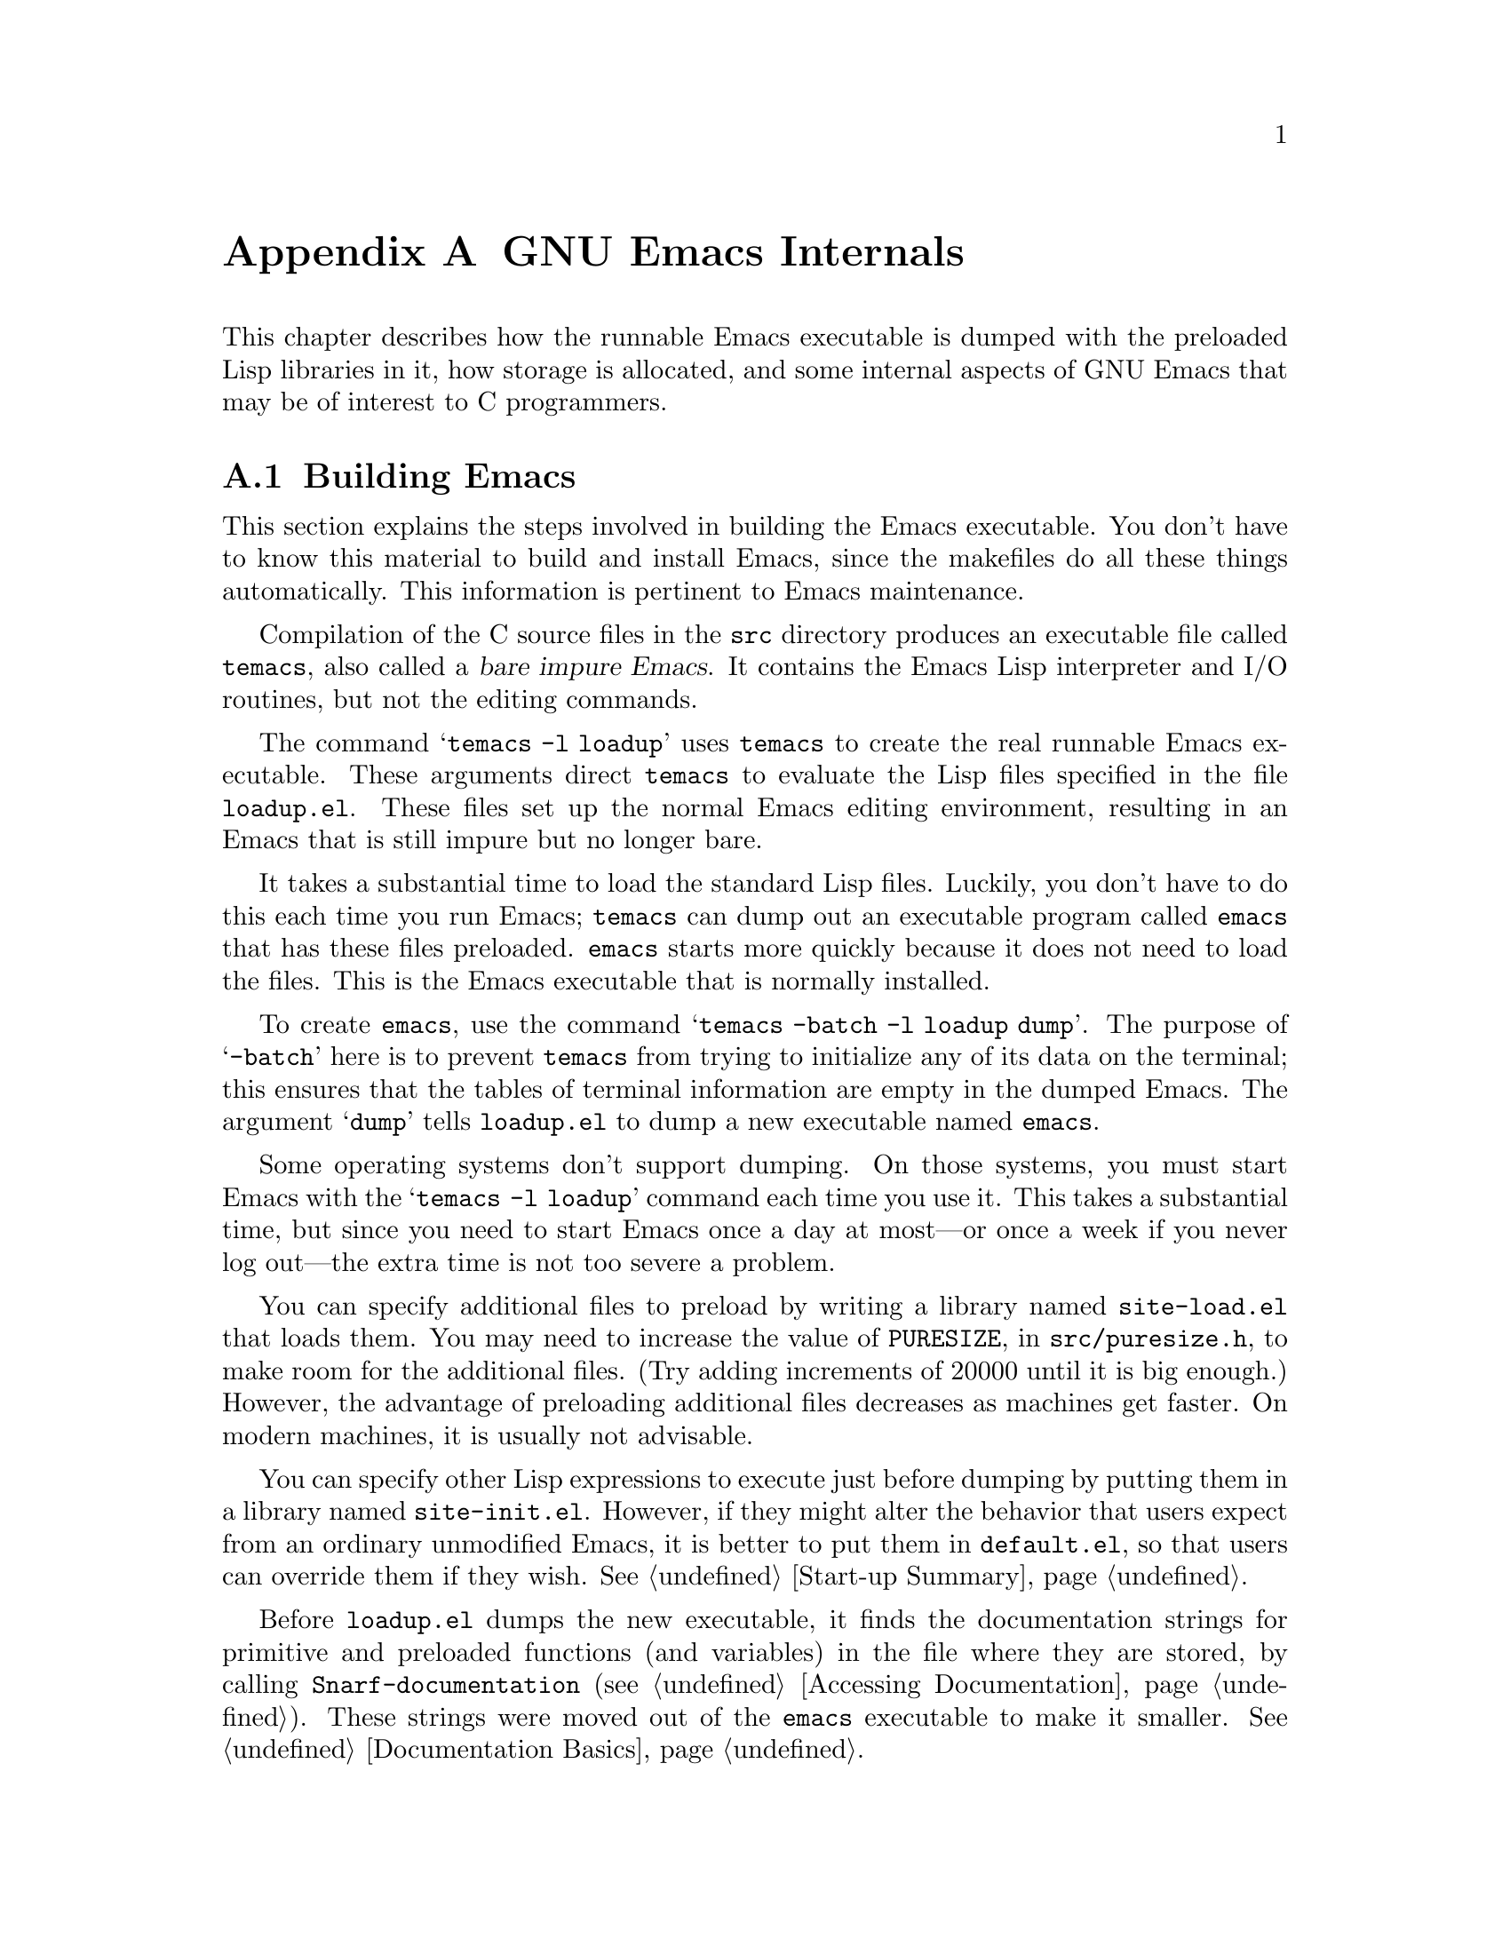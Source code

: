 @c -*-texinfo-*-
@c This is part of the GNU Emacs Lisp Reference Manual.
@c Copyright (C) 1990, 1991, 1992, 1993 Free Software Foundation, Inc. 
@c See the file elisp.texi for copying conditions.
@setfilename ../info/internals
@node GNU Emacs Internals, Standard Errors, Tips, Top
@comment  node-name,  next,  previous,  up
@appendix GNU Emacs Internals

This chapter describes how the runnable Emacs executable is dumped with
the preloaded Lisp libraries in it, how storage is allocated, and some
internal aspects of GNU Emacs that may be of interest to C programmers.

@menu
* Building Emacs::      How to preload Lisp libraries into Emacs.
* Pure Storage::        A kludge to make preloaded Lisp functions sharable.
* Garbage Collection::  Reclaiming space for Lisp objects no longer used.
* Writing Emacs Primitives::   Writing C code for Emacs.
* Object Internals::    Data formats of buffers, windows, processes.
@end menu

@node Building Emacs, Pure Storage, GNU Emacs Internals, GNU Emacs Internals
@appendixsec Building Emacs
@cindex building Emacs
@pindex temacs

  This section explains the steps involved in building the Emacs
executable.  You don't have to know this material to build and install
Emacs, since the makefiles do all these things automatically.  This
information is pertinent to Emacs maintenance.

   Compilation of the C source files in the @file{src} directory
produces an executable file called @file{temacs}, also called a
@dfn{bare impure Emacs}.  It contains the Emacs Lisp interpreter and I/O
routines, but not the editing commands.

@cindex @file{loadup.el}
  The command @w{@samp{temacs -l loadup}} uses @file{temacs} to create
the real runnable Emacs executable.  These arguments direct
@file{temacs} to evaluate the Lisp files specified in the file
@file{loadup.el}.  These files set up the normal Emacs editing
environment, resulting in an Emacs that is still impure but no longer
bare.

  It takes a substantial time to load the standard Lisp files.  Luckily,
you don't have to do this each time you run Emacs; @file{temacs} can
dump out an executable program called @file{emacs} that has these files
preloaded.  @file{emacs} starts more quickly because it does not need to
load the files.  This is the Emacs executable that is normally
installed.

  To create @file{emacs}, use the command @samp{temacs -batch -l loadup
dump}.  The purpose of @samp{-batch} here is to prevent @file{temacs}
from trying to initialize any of its data on the terminal; this ensures
that the tables of terminal information are empty in the dumped Emacs.
The argument @samp{dump} tells @file{loadup.el} to dump a new executable
named @file{emacs}.

  Some operating systems don't support dumping.  On those systems, you
must start Emacs with the @samp{temacs -l loadup} command each time you
use it.  This takes a substantial time, but since you need to start
Emacs once a day at most---or once a week if you never log out---the
extra time is not too severe a problem.

@cindex @file{site-load.el}
  You can specify additional files to preload by writing a library named
@file{site-load.el} that loads them.  You may need to increase the
value of @code{PURESIZE}, in @file{src/puresize.h}, to make room for the
additional files.  (Try adding increments of 20000 until it is big
enough.)  However, the advantage of preloading additional files
decreases as machines get faster.  On modern machines, it is usually not
advisable.

@cindex @file{site-init.el}
  You can specify other Lisp expressions to execute just before dumping
by putting them in a library named @file{site-init.el}.  However, if
they might alter the behavior that users expect from an ordinary
unmodified Emacs, it is better to put them in @file{default.el}, so that
users can override them if they wish.  @xref{Start-up Summary}.

  Before @file{loadup.el} dumps the new executable, it finds the
documentation strings for primitive and preloaded functions (and
variables) in the file where they are stored, by calling
@code{Snarf-documentation} (@pxref{Accessing Documentation}).  These
strings were moved out of the @file{emacs} executable to make it
smaller.  @xref{Documentation Basics}.

@defun dump-emacs to-file from-file
@cindex unexec
  This function dumps the current state of Emacs into an executable file
@var{to-file}.  It takes symbols from @var{from-file} (this is normally
the executable file @file{temacs}).

If you use this function in an Emacs that was already dumped, you must
set @code{command-line-processed} to @code{nil} first for good results.
@xref{Command Line Arguments}.
@end defun

@deffn Command emacs-version
  This function returns a string describing the version of Emacs that is
running.  It is useful to include this string in bug reports.

@example
@group
(emacs-version)
  @result{} "GNU Emacs 19.29.1 (i386-debian-linux) \
 of Tue Jun  6 1995 on balloon"
@end group
@end example

Called interactively, the function prints the same information in the
echo area.
@end deffn

@defvar emacs-build-time
The value of this variable is the time at which Emacs was built at the
local site.

@example
@group
emacs-build-time
     @result{} "Tue Jun  6 14:55:57 1995"
@end group
@end example
@end defvar

@defvar emacs-version
The value of this variable is the version of Emacs being run.  It is a
string such as @code{"19.29.1"}.
@end defvar

  The following two variables did not exist before Emacs version 19.23,
which reduces their usefulness at present, but we hope they will be
convenient in the future.

@defvar emacs-major-version
The major version number of Emacs, as an integer.  For Emacs version
19.29, the value is 19.
@end defvar

@defvar emacs-minor-version
The minor version number of Emacs, as an integer.  For Emacs version
19.29, the value is 29.
@end defvar

@node Pure Storage, Garbage Collection, Building Emacs, GNU Emacs Internals
@appendixsec Pure Storage
@cindex pure storage

  Emacs Lisp uses two kinds of storage for user-created Lisp objects:
@dfn{normal storage} and @dfn{pure storage}.  Normal storage is where
all the new data created during an Emacs session is kept; see the
following section for information on normal storage.  Pure storage is
used for certain data in the preloaded standard Lisp files---data that
should never change during actual use of Emacs.

  Pure storage is allocated only while @file{temacs} is loading the
standard preloaded Lisp libraries.  In the file @file{emacs}, it is
marked as read-only (on operating systems that permit this), so that
the memory space can be shared by all the Emacs jobs running on the
machine at once.  Pure storage is not expandable; a fixed amount is
allocated when Emacs is compiled, and if that is not sufficient for the
preloaded libraries, @file{temacs} crashes.  If that happens, you must
increase the compilation parameter @code{PURESIZE} in the file
@file{src/puresize.h}.  This normally won't happen unless you try to
preload additional libraries or add features to the standard ones.

@defun purecopy object
This function makes a copy of @var{object} in pure storage and returns
it.  It copies strings by simply making a new string with the same
characters in pure storage.  It recursively copies the contents of
vectors and cons cells.  It does not make copies of other objects such
as symbols, but just returns them unchanged.  It signals an error if
asked to copy markers.

This function is a no-op except while Emacs is being built and dumped;
it is usually called only in the file @file{emacs/lisp/loaddefs.el}, but
a few packages call it just in case you decide to preload them.
@end defun

@defvar pure-bytes-used
The value of this variable is the number of bytes of pure storage
allocated so far.  Typically, in a dumped Emacs, this number is very
close to the total amount of pure storage available---if it were not,
we would preallocate less.
@end defvar

@defvar purify-flag
This variable determines whether @code{defun} should make a copy of the
function definition in pure storage.  If it is non-@code{nil}, then the
function definition is copied into pure storage.

This flag is @code{t} while loading all of the basic functions for
building Emacs initially (allowing those functions to be sharable and
non-collectible).  Dumping Emacs as an executable always writes
@code{nil} in this variable, regardless of the value it actually has
before and after dumping.

You should not change this flag in a running Emacs.
@end defvar

@node Garbage Collection, Writing Emacs Primitives, Pure Storage, GNU Emacs Internals
@appendixsec Garbage Collection
@cindex garbage collector

@cindex memory allocation
  When a program creates a list or the user defines a new function (such
as by loading a library), that data is placed in normal storage.  If
normal storage runs low, then Emacs asks the operating system to
allocate more memory in blocks of 1k bytes.  Each block is used for one
type of Lisp object, so symbols, cons cells, markers, etc., are
segregated in distinct blocks in memory.  (Vectors, long strings,
buffers and certain other editing types, which are fairly large, are
allocated in individual blocks, one per object, while small strings are
packed into blocks of 8k bytes.)

  It is quite common to use some storage for a while, then release it by
(for example) killing a buffer or deleting the last pointer to an
object.  Emacs provides a @dfn{garbage collector} to reclaim this
abandoned storage.  (This name is traditional, but ``garbage recycler''
might be a more intuitive metaphor for this facility.)

  The garbage collector operates by finding and marking all Lisp objects
that are still accessible to Lisp programs.  To begin with, it assumes
all the symbols, their values and associated function definitions, and
any data presently on the stack, are accessible.  Any objects that can
be reached indirectly through other accessible objects are also
accessible.

  When marking is finished, all objects still unmarked are garbage.  No
matter what the Lisp program or the user does, it is impossible to refer
to them, since there is no longer a way to reach them.  Their space
might as well be reused, since no one will miss them.  The second
(``sweep'') phase of the garbage collector arranges to reuse them.

@cindex free list
  The sweep phase puts unused cons cells onto a @dfn{free list}
for future allocation; likewise for symbols and markers.  It compacts
the accessible strings so they occupy fewer 8k blocks; then it frees the
other 8k blocks.  Vectors, buffers, windows, and other large objects are
individually allocated and freed using @code{malloc} and @code{free}.

@cindex CL note---allocate more storage
@quotation
@b{Common Lisp note:} Unlike other Lisps, GNU Emacs Lisp does not
call the garbage collector when the free list is empty.  Instead, it
simply requests the operating system to allocate more storage, and
processing continues until @code{gc-cons-threshold} bytes have been
used.

This means that you can make sure that the garbage collector will not
run during a certain portion of a Lisp program by calling the garbage
collector explicitly just before it (provided that portion of the
program does not use so much space as to force a second garbage
collection).
@end quotation

@deffn Command garbage-collect
This command runs a garbage collection, and returns information on
the amount of space in use.  (Garbage collection can also occur
spontaneously if you use more than @code{gc-cons-threshold} bytes of
Lisp data since the previous garbage collection.)

@code{garbage-collect} returns a list containing the following
information:

@example
@group
((@var{used-conses} . @var{free-conses})
 (@var{used-syms} . @var{free-syms})
@end group
 (@var{used-markers} . @var{free-markers})
 @var{used-string-chars} 
 @var{used-vector-slots}
 (@var{used-floats} . @var{free-floats}))

@group
(garbage-collect)
     @result{} ((3435 . 2332) (1688 . 0)
           (57 . 417) 24510 3839 (4 . 1))
@end group
@end example

Here is a table explaining each element:

@table @var
@item used-conses
The number of cons cells in use.

@item free-conses
The number of cons cells for which space has been obtained from the
operating system, but that are not currently being used.

@item used-syms
The number of symbols in use.

@item free-syms
The number of symbols for which space has been obtained from the
operating system, but that are not currently being used.

@item used-markers
The number of markers in use.

@item free-markers
The number of markers for which space has been obtained from the
operating system, but that are not currently being used.

@item used-string-chars
The total size of all strings, in characters.

@item used-vector-slots
The total number of elements of existing vectors.

@item used-floats
@c Emacs 19 feature
The number of floats in use.

@item free-floats
@c Emacs 19 feature
The number of floats for which space has been obtained from the
operating system, but that are not currently being used.
@end table
@end deffn

@defopt gc-cons-threshold
The value of this variable is the number of bytes of storage that must
be allocated for Lisp objects after one garbage collection in order to
trigger another garbage collection.  A cons cell counts as eight bytes,
a string as one byte per character plus a few bytes of overhead, and so
on; space allocated to the contents of buffers does not count.  Note
that the subsequent garbage collection does not happen immediately when
the threshold is exhausted, but only the next time the Lisp evaluator is
called.

The initial threshold value is 300,000.  If you specify a larger
value, garbage collection will happen less often.  This reduces the
amount of time spent garbage collecting, but increases total memory use.
You may want to do this when running a program that creates lots of
Lisp data.

You can make collections more frequent by specifying a smaller value,
down to 10,000.  A value less than 10,000 will remain in effect only
until the subsequent garbage collection, at which time
@code{garbage-collect} will set the threshold back to 10,000.
@end defopt

@c Emacs 19 feature
@defun memory-limit
This function returns the address of the last byte Emacs has allocated,
divided by 1024.  We divide the value by 1024 to make sure it fits in a
Lisp integer.

You can use this to get a general idea of how your actions affect the
memory usage.
@end defun

@node Writing Emacs Primitives, Object Internals, Garbage Collection, GNU Emacs Internals
@appendixsec Writing Emacs Primitives
@cindex primitive function internals

  Lisp primitives are Lisp functions implemented in C.  The details of
interfacing the C function so that Lisp can call it are handled by a few
C macros.  The only way to really understand how to write new C code is
to read the source, but we can explain some things here.

  An example of a special form is the definition of @code{or}, from
@file{eval.c}.  (An ordinary function would have the same general
appearance.)

@cindex garbage collection protection
@smallexample
@group
DEFUN ("or", For, Sor, 0, UNEVALLED, 0,
  "Eval args until one of them yields non-nil, then return that value.\n\
The remaining args are not evalled at all.\n\
@end group
@group
If all args return nil, return nil.")
  (args)
     Lisp_Object args;
@{
  register Lisp_Object val;
  Lisp_Object args_left;
  struct gcpro gcpro1;
@end group

@group
  if (NULL (args))
    return Qnil;

  args_left = args;
  GCPRO1 (args_left);
@end group

@group
  do
    @{
      val = Feval (Fcar (args_left));
      if (!NULL (val))
        break;
      args_left = Fcdr (args_left);
    @}
  while (!NULL (args_left));
@end group

@group
  UNGCPRO;
  return val;
@}
@end group
@end smallexample

  Let's start with a precise explanation of the arguments to the
@code{DEFUN} macro.  Here is a template for them:

@example
DEFUN (@var{lname}, @var{fname}, @var{sname}, @var{min}, @var{max}, @var{interactive}, @var{doc})
@end example

@table @var
@item lname
This is the name of the Lisp symbol to define as the function name; in
the example above, it is @code{or}.

@item fname
This is the C function name for this function.  This is
the name that is used in C code for calling the function.  The name is,
by convention, @samp{F} prepended to the Lisp name, with all dashes
(@samp{-}) in the Lisp name changed to underscores.  Thus, to call this
function from C code, call @code{For}.  Remember that the arguments must
be of type @code{Lisp_Object}; various macros and functions for creating
values of type @code{Lisp_Object} are declared in the file
@file{lisp.h}.

@item sname
This is a C variable name to use for a structure that holds the data for
the subr object that represents the function in Lisp.  This structure
conveys the Lisp symbol name to the initialization routine that will
create the symbol and store the subr object as its definition.  By
convention, this name is always @var{fname} with @samp{F} replaced with
@samp{S}.

@item min
This is the minimum number of arguments that the function requires.  The
function @code{or} allows a minimum of zero arguments.

@item max
This is the maximum number of arguments that the function accepts, if
there is a fixed maximum.  Alternatively, it can be @code{UNEVALLED},
indicating a special form that receives unevaluated arguments, or
@code{MANY}, indicating an unlimited number of evaluated arguments (the
equivalent of @code{&rest}).  Both @code{UNEVALLED} and @code{MANY} are
macros.  If @var{max} is a number, it may not be less than @var{min} and
it may not be greater than seven.

@item interactive
This is an interactive specification, a string such as might be used as
the argument of @code{interactive} in a Lisp function.  In the case of
@code{or}, it is 0 (a null pointer), indicating that @code{or} cannot be
called interactively.  A value of @code{""} indicates a function that
should receive no arguments when called interactively.

@item doc
This is the documentation string.  It is written just like a
documentation string for a function defined in Lisp, except you must
write @samp{\n\} at the end of each line.  In particular, the first line
should be a single sentence.
@end table

  After the call to the @code{DEFUN} macro, you must write the argument
name list that every C function must have, followed by ordinary C
declarations for the arguments.  For a function with a fixed maximum
number of arguments, declare a C argument for each Lisp argument, and
give them all type @code{Lisp_Object}.  When a Lisp function has no
upper limit on the number of arguments, its implementation in C actually
receives exactly two arguments: the first is the number of Lisp
arguments, and the second is the address of a block containing their
values.  They have types @code{int} and @w{@code{Lisp_Object *}}.

  Within the function @code{For} itself, note the use of the macros
@code{GCPRO1} and @code{UNGCPRO}.  @code{GCPRO1} is used to ``protect''
a variable from garbage collection---to inform the garbage collector that
it must look in that variable and regard its contents as an accessible
object.  This is necessary whenever you call @code{Feval} or anything
that can directly or indirectly call @code{Feval}.  At such a time, any
Lisp object that you intend to refer to again must be protected somehow.
@code{UNGCPRO} cancels the protection of the variables that are
protected in the current function.  It is necessary to do this explicitly.

  For most data types, it suffices to protect at least one pointer to
the object; as long as the object is not recycled, all pointers to it
remain valid.  This is not so for strings, because the garbage collector
can move them.  When the garbage collector moves a string, it relocates
all the pointers it knows about; any other pointers become invalid.
Therefore, you must protect all pointers to strings across any point
where garbage collection may be possible.

  The macro @code{GCPRO1} protects just one local variable.  If you want
to protect two, use @code{GCPRO2} instead; repeating @code{GCPRO1} will
not work.  Macros @code{GCPRO3} and @code{GCPRO4} also exist.

  These macros implicitly use local variables such as @code{gcpro1}; you
must declare these explicitly, with type @code{struct gcpro}.  Thus, if
you use @code{GCPRO2}, you must declare @code{gcpro1} and @code{gcpro2}.
Alas, we can't explain all the tricky details here.

  You must not use C initializers for static or global variables unless
they are never written once Emacs is dumped.  These variables with
initializers are allocated in an area of memory that becomes read-only
(on certain operating systems) as a result of dumping Emacs.  @xref{Pure
Storage}.

  Do not use static variables within functions---place all static
variables at top level in the file.  This is necessary because Emacs on
some operating systems defines the keyword @code{static} as a null
macro.  (This definition is used because those systems put all variables
declared static in a place that becomes read-only after dumping, whether
they have initializers or not.)

  Defining the C function is not enough to make a Lisp primitive
available; you must also create the Lisp symbol for the primitive and
store a suitable subr object in its function cell.  The code looks like
this:

@example
defsubr (&@var{subr-structure-name});
@end example

@noindent
Here @var{subr-structure-name} is the name you used as the third
argument to @code{DEFUN}.

  If you add a new primitive to a file that already has Lisp primitives
defined in it, find the function (near the end of the file) named
@code{syms_of_@var{something}}, and add the call to @code{defsubr}
there.  If the file doesn't have this function, or if you create a new
file, add to it a @code{syms_of_@var{filename}} (e.g.,
@code{syms_of_myfile}).  Then find the spot in @file{emacs.c} where all
of these functions are called, and add a call to
@code{syms_of_@var{filename}} there.

  The function @code{syms_of_@var{filename}} is also the place to define
any C variables that are to be visible as Lisp variables.
@code{DEFVAR_LISP} makes a C variable of type @code{Lisp_Object} visible
in Lisp.  @code{DEFVAR_INT} makes a C variable of type @code{int}
visible in Lisp with a value that is always an integer.
@code{DEFVAR_BOOL} makes a C variable of type @code{int} visible in Lisp
with a value that is either @code{t} or @code{nil}.

  Here is another example function, with more complicated arguments.
This comes from the code for the X Window System, and it demonstrates
the use of macros and functions to manipulate Lisp objects.

@smallexample
@group
DEFUN ("coordinates-in-window-p", Fcoordinates_in_window_p,
  Scoordinates_in_window_p, 2, 2,
  "xSpecify coordinate pair: \nXExpression which evals to window: ",
  "Return non-nil if POSITIONS is in WINDOW.\n\  
  \(POSITIONS is a list, (SCREEN-X SCREEN-Y)\)\n\
@end group
@group
  Returned value is list of positions expressed\n\
  relative to window upper left corner.")
  (coordinate, window)
     register Lisp_Object coordinate, window;
@{
  register Lisp_Object xcoord, ycoord;
@end group

@group
  if (!CONSP (coordinate)) wrong_type_argument (Qlistp, coordinate);
  CHECK_WINDOW (window, 2);
  xcoord = Fcar (coordinate);
  ycoord = Fcar (Fcdr (coordinate));
  CHECK_NUMBER (xcoord, 0);
  CHECK_NUMBER (ycoord, 1);
@end group
@group
  if ((XINT (xcoord) < XINT (XWINDOW (window)->left))
      || (XINT (xcoord) >= (XINT (XWINDOW (window)->left)
                            + XINT (XWINDOW (window)->width))))
    return Qnil;
  XFASTINT (xcoord) -= XFASTINT (XWINDOW (window)->left);
@end group
@group
  if (XINT (ycoord) == (screen_height - 1))
    return Qnil;
@end group
@group
  if ((XINT (ycoord) < XINT (XWINDOW (window)->top))
      || (XINT (ycoord) >= (XINT (XWINDOW (window)->top)
                            + XINT (XWINDOW (window)->height)) - 1))
    return Qnil;
@end group
@group
  XFASTINT (ycoord) -= XFASTINT (XWINDOW (window)->top);
  return (Fcons (xcoord, Fcons (ycoord, Qnil)));
@}
@end group
@end smallexample

  Note that C code cannot call functions by name unless they are defined
in C.  The way to call a function written in Lisp is to use
@code{Ffuncall}, which embodies the Lisp function @code{funcall}.  Since
the Lisp function @code{funcall} accepts an unlimited number of
arguments, in C it takes two: the number of Lisp-level arguments, and a
one-dimensional array containing their values.  The first Lisp-level
argument is the Lisp function to call, and the rest are the arguments to
pass to it.  Since @code{Ffuncall} can call the evaluator, you must
protect pointers from garbage collection around the call to
@code{Ffuncall}.

  The C functions @code{call0}, @code{call1}, @code{call2}, and so on,
provide handy ways to call a Lisp function conveniently with a fixed
number of arguments.  They work by calling @code{Ffuncall}.

  @file{eval.c} is a very good file to look through for examples;
@file{lisp.h} contains the definitions for some important macros and
functions.

@node Object Internals,  , Writing Emacs Primitives, GNU Emacs Internals
@appendixsec Object Internals
@cindex object internals

  GNU Emacs Lisp manipulates many different types of data.  The actual
data are stored in a heap and the only access that programs have to it is
through pointers.  Pointers are thirty-two bits wide in most
implementations.  Depending on the operating system and type of machine
for which you compile Emacs, twenty-four to twenty-six bits are used to
address the object, and the remaining six to eight bits are used for a
tag that identifies the object's type.

  Because Lisp objects are represented as tagged pointers, it is always
possible to determine the Lisp data type of any object.  The C data type
@code{Lisp_Object} can hold any Lisp object of any data type.  Ordinary
variables have type @code{Lisp_Object}, which means they can hold any
type of Lisp value; you can determine the actual data type only at run
time.  The same is true for function arguments; if you want a function
to accept only a certain type of argument, you must check the type
explicitly using a suitable predicate (@pxref{Type Predicates}).
@cindex type checking internals

@menu
* Buffer Internals::    Components of a buffer structure.
* Window Internals::    Components of a window structure.
* Process Internals::   Components of a process structure.
@end menu

@node Buffer Internals, Window Internals, Object Internals, Object Internals
@appendixsubsec Buffer Internals
@cindex internals, of buffer
@cindex buffer internals

  Buffers contain fields not directly accessible by the Lisp programmer.
We describe them here, naming them by the names used in the C code.
Many are accessible indirectly in Lisp programs via Lisp primitives.

@table @code
@item name
The buffer name is a string that names the buffer.  It is guaranteed to
be unique.  @xref{Buffer Names}.

@item save_modified
This field contains the time when the buffer was last saved, as an integer.
@xref{Buffer Modification}.

@item modtime
This field contains the modification time of the visited file.  It is
set when the file is written or read.  Every time the buffer is written
to the file, this field is compared to the modification time of the
file.  @xref{Buffer Modification}.

@item auto_save_modified
This field contains the time when the buffer was last auto-saved.

@item last_window_start
This field contains the @code{window-start} position in the buffer as of
the last time the buffer was displayed in a window.

@item undo_list
This field points to the buffer's undo list.  @xref{Undo}.

@item syntax_table_v
This field contains the syntax table for the buffer.  @xref{Syntax Tables}.

@item downcase_table
This field contains the conversion table for converting text to lower case.
@xref{Case Table}.

@item upcase_table
This field contains the conversion table for converting text to upper case.
@xref{Case Table}.

@item case_canon_table
This field contains the conversion table for canonicalizing text for
case-folding search.  @xref{Case Table}.

@item case_eqv_table
This field contains the equivalence table for case-folding search.
@xref{Case Table}.

@item display_table
This field contains the buffer's display table, or @code{nil} if it doesn't
have one.  @xref{Display Tables}.

@item markers
This field contains the chain of all markers that currently point into
the buffer.  Deletion of text in the buffer, and motion of the buffer's
gap, must check each of these markers and perhaps update it.
@xref{Markers}.

@item backed_up
This field is a flag that tells whether a backup file has been made
for the visited file of this buffer.

@item mark
This field contains the mark for the buffer.  The mark is a marker,
hence it is also included on the list @code{markers}.  @xref{The Mark}.

@item mark_active
This field is non-@code{nil} if the buffer's mark is active.

@item local_var_alist
This field contains the association list describing the variables local
in this buffer, and their values, with the exception of local variables
that have special slots in the buffer object.  (Those slots are omitted
from this table.)  @xref{Buffer-Local Variables}.

@item base_buffer
This field holds the buffer's base buffer (if it is an indirect buffer),
or @code{nil}.

@item keymap
This field holds the buffer's local keymap.  @xref{Keymaps}.

@item overlay_center
This field holds the current overlay center position.  @xref{Overlays}.

@item overlays_before
This field holds a list of the overlays in this buffer that end at or
before the current overlay center position.  They are sorted in order of
decreasing end position.

@item overlays_after
This field holds a list of the overlays in this buffer that end after
the current overlay center position.  They are sorted in order of
increasing beginning position.
@end table

@node Window Internals, Process Internals, Buffer Internals, Object Internals
@appendixsubsec Window Internals
@cindex internals, of window
@cindex window internals

  Windows have the following accessible fields:

@table @code
@item frame
The frame that this window is on.

@item mini_p
Non-@code{nil} if this window is a minibuffer window.

@item buffer
The buffer that the window is displaying.  This may change often during
the life of the window.

@item dedicated
Non-@code{nil} if this window is dedicated to its buffer.

@item pointm
@cindex window point internals
This is the value of point in the current buffer when this window is
selected; when it is not selected, it retains its previous value.

@item start
The position in the buffer that is the first character to be displayed
in the window.

@item force_start
If this flag is non-@code{nil}, it says that the window has been
scrolled explicitly by the Lisp program.  This affects what the next
redisplay does if point is off the screen: instead of scrolling the
window to show the text around point, it moves point to a location that
is on the screen.

@item last_modified
The @code{modified} field of the window's buffer, as of the last time
a redisplay completed in this window.

@item last_point
The buffer's value of point, as of the last time
a redisplay completed in this window.

@item left
This is the left-hand edge of the window, measured in columns.  (The
leftmost column on the screen is @w{column 0}.)

@item top
This is the top edge of the window, measured in lines.  (The top line on
the screen is @w{line 0}.)

@item height
The height of the window, measured in lines.

@item width
The width of the window, measured in columns.

@item next
This is the window that is the next in the chain of siblings.  It is
@code{nil} in a window that is the rightmost or bottommost of a group of
siblings.

@item prev
This is the window that is the previous in the chain of siblings.  It is
@code{nil} in a window that is the leftmost or topmost of a group of
siblings.

@item parent
Internally, Emacs arranges windows in a tree; each group of siblings has
a parent window whose area includes all the siblings.  This field points
to a window's parent.

Parent windows do not display buffers, and play little role in display
except to shape their child windows.  Emacs Lisp programs usually have
no access to the parent windows; they operate on the windows at the
leaves of the tree, which actually display buffers.

@item hscroll
This is the number of columns that the display in the window is scrolled
horizontally to the left.  Normally, this is 0.

@item use_time
This is the last time that the window was selected.  The function
@code{get-lru-window} uses this field.

@item display_table
The window's display table, or @code{nil} if none is specified for it.

@item update_mode_line
Non-@code{nil} means this window's mode line needs to be updated.

@item base_line_number
The line number of a certain position in the buffer, or @code{nil}.
This is used for displaying the line number of point in the mode line.

@item base_line_pos
The position in the buffer for which the line number is known, or
@code{nil} meaning none is known.

@item region_showing
If the region (or part of it) is highlighted in this window, this field
holds the mark position that made one end of that region.  Otherwise,
this field is @code{nil}.
@end table

@node Process Internals,  , Window Internals, Object Internals
@appendixsubsec Process Internals
@cindex internals, of process
@cindex process internals

  The fields of a process are:

@table @code
@item name
A string, the name of the process.

@item command
A list containing the command arguments that were used to start this
process.

@item filter
A function used to accept output from the process instead of a buffer,
or @code{nil}.

@item sentinel
A function called whenever the process receives a signal, or @code{nil}.

@item buffer
The associated buffer of the process.

@item pid
An integer, the Unix process @sc{id}.

@item childp
A flag, non-@code{nil} if this is really a child process.
It is @code{nil} for a network connection.

@item mark
A marker indicating the position of the end of the last output from this
process inserted into the buffer.  This is often but not always the end
of the buffer.

@item kill_without_query
If this is non-@code{nil}, killing Emacs while this process is still
running does not ask for confirmation about killing the process.

@item raw_status_low
@itemx raw_status_high
These two fields record 16 bits each of the process status returned by
the @code{wait} system call.

@item status
The process status, as @code{process-status} should return it.

@item tick
@itemx update_tick
If these two fields are not equal, a change in the status of the process
needs to be reported, either by running the sentinel or by inserting a
message in the process buffer.

@item pty_flag
Non-@code{nil} if communication with the subprocess uses a @sc{pty};
@code{nil} if it uses a pipe.

@item infd
The file descriptor for input from the process.

@item outfd
The file descriptor for output to the process.

@item subtty
The file descriptor for the terminal that the subprocess is using.  (On
some systems, there is no need to record this, so the value is
@code{nil}.)

@item tty_name
The name of the terminal that the subprocess is using,
or @code{nil} if it is using pipes.
@end table
